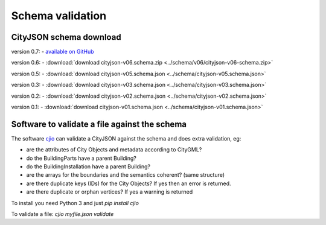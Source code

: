 =================
Schema validation
=================

CityJSON schema download
------------------------

version 0.7: 
- `available on GitHub <https://github.com/tudelft3d/cityjson/tree/master/schema>`_

version 0.6: 
- :download:`download cityjson-v06.schema.zip <../schema/v06/cityjson-v06-schema.zip>`

version 0.5: 
- :download:`download cityjson-v05.schema.json <../schema/cityjson-v05.schema.json>`

version 0.3: 
- :download:`download cityjson-v03.schema.json <../schema/cityjson-v03.schema.json>`

version 0.2: 
- :download:`download cityjson-v02.schema.json <../schema/cityjson-v02.schema.json>`

version 0.1:
- :download:`download cityjson-v01.schema.json <../schema/cityjson-v01.schema.json>`


Software to validate a file against the schema
----------------------------------------------

The software `cjio <https://github.com/tudelft3d/cjio>`_ can validate a CityJSON against the schema and does extra validation, eg:

- are the attributes of City Objects and metadata according to CityGML?
- do the BuildingParts have a parent Building?
- do the BuildingInstallation have a parent Building?
- are the arrays for the boundaries and the semantics coherent? (same structure)
- are there duplicate keys (IDs) for the City Objects? If yes then an error is returned.
- are there duplicate or orphan vertices? If yes a warning is returned

To install you need Python 3 and just `pip install cjio`

To validate a file: `cjio myfile.json validate`

